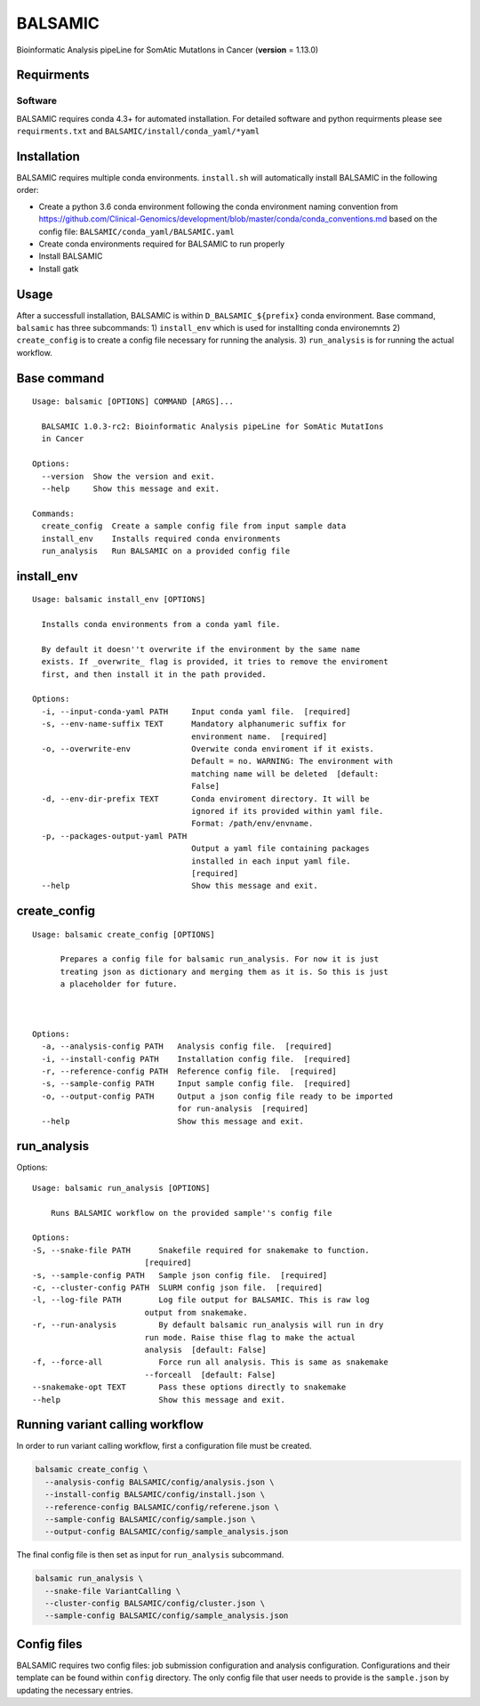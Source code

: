 BALSAMIC
========

Bioinformatic Analysis pipeLine for SomAtic MutatIons in Cancer
(**version** = 1.13.0)

Requirments
-----------

Software
~~~~~~~

BALSAMIC requires conda 4.3+ for automated installation. For detailed
software and python requirments please see ``requirments.txt`` and
``BALSAMIC/install/conda_yaml/*yaml``

Installation
------------

BALSAMIC requires multiple conda environments. ``install.sh`` will
automatically install BALSAMIC in the following order:

-  Create a python 3.6 conda environment following the conda environment
   naming convention from
   https://github.com/Clinical-Genomics/development/blob/master/conda/conda_conventions.md
   based on the config file: ``BALSAMIC/conda_yaml/BALSAMIC.yaml``
-  Create conda environments required for BALSAMIC to run properly
-  Install BALSAMIC
-  Install gatk

Usage
-----

After a successfull installation, BALSAMIC is within
``D_BALSAMIC_${prefix}`` conda environment. Base command, ``balsamic``
has three subcommands: 1) ``install_env`` which is used for installting
conda environemnts 2) ``create_config`` is to create a config file
necessary for running the analysis. 3) ``run_analysis`` is for running
the actual workflow.

Base command
------------

::

   Usage: balsamic [OPTIONS] COMMAND [ARGS]...

     BALSAMIC 1.0.3-rc2: Bioinformatic Analysis pipeLine for SomAtic MutatIons
     in Cancer

   Options:
     --version  Show the version and exit.
     --help     Show this message and exit.

   Commands:
     create_config  Create a sample config file from input sample data
     install_env    Installs required conda environments
     run_analysis   Run BALSAMIC on a provided config file

install_env
-----------

::

   Usage: balsamic install_env [OPTIONS]

     Installs conda environments from a conda yaml file.

     By default it doesn''t overwrite if the environment by the same name
     exists. If _overwrite_ flag is provided, it tries to remove the enviroment
     first, and then install it in the path provided.

   Options:
     -i, --input-conda-yaml PATH     Input conda yaml file.  [required]
     -s, --env-name-suffix TEXT      Mandatory alphanumeric suffix for
                                     environment name.  [required]
     -o, --overwrite-env             Overwite conda enviroment if it exists.
                                     Default = no. WARNING: The environment with
                                     matching name will be deleted  [default:
                                     False]
     -d, --env-dir-prefix TEXT       Conda enviroment directory. It will be
                                     ignored if its provided within yaml file.
                                     Format: /path/env/envname.
     -p, --packages-output-yaml PATH
                                     Output a yaml file containing packages
                                     installed in each input yaml file.
                                     [required]
     --help                          Show this message and exit.

create_config
-------------

::

   Usage: balsamic create_config [OPTIONS]

         Prepares a config file for balsamic run_analysis. For now it is just
         treating json as dictionary and merging them as it is. So this is just
         a placeholder for future.



   Options:
     -a, --analysis-config PATH   Analysis config file.  [required]
     -i, --install-config PATH    Installation config file.  [required]
     -r, --reference-config PATH  Reference config file.  [required]
     -s, --sample-config PATH     Input sample config file.  [required]
     -o, --output-config PATH     Output a json config file ready to be imported
                                  for run-analysis  [required]
     --help                       Show this message and exit.

run_analysis
------------

Options::

    Usage: balsamic run_analysis [OPTIONS]
    
        Runs BALSAMIC workflow on the provided sample''s config file
    
    Options:
    -S, --snake-file PATH      Snakefile required for snakemake to function.
                            [required]
    -s, --sample-config PATH   Sample json config file.  [required]
    -c, --cluster-config PATH  SLURM config json file.  [required]
    -l, --log-file PATH        Log file output for BALSAMIC. This is raw log
                            output from snakemake.
    -r, --run-analysis         By default balsamic run_analysis will run in dry
                            run mode. Raise thise flag to make the actual
                            analysis  [default: False]
    -f, --force-all            Force run all analysis. This is same as snakemake
                            --forceall  [default: False]
    --snakemake-opt TEXT       Pass these options directly to snakemake
    --help                     Show this message and exit.
    

Running variant calling workflow
--------------------------------

In order to run variant calling workflow, first a configuration file
must be created.

.. code-block:: shell

   balsamic create_config \
     --analysis-config BALSAMIC/config/analysis.json \
     --install-config BALSAMIC/config/install.json \
     --reference-config BALSAMIC/config/referene.json \
     --sample-config BALSAMIC/config/sample.json \
     --output-config BALSAMIC/config/sample_analysis.json

The final config file is then set as input for ``run_analysis``
subcommand.

.. code:: bash

   balsamic run_analysis \
     --snake-file VariantCalling \
     --cluster-config BALSAMIC/config/cluster.json \
     --sample-config BALSAMIC/config/sample_analysis.json

Config files
------------

BALSAMIC requires two config files: job submission configuration and
analysis configuration. Configurations and their template can be found
within ``config`` directory. The only config file that user needs to
provide is the ``sample.json`` by updating the necessary entries.
